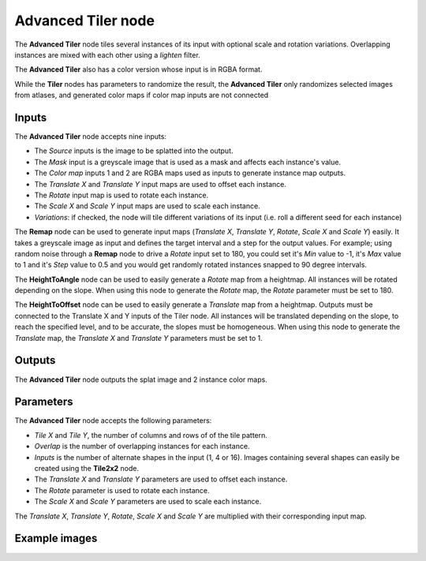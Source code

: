 Advanced Tiler node
~~~~~~~~~~~~~~~~~~~

The **Advanced Tiler** node tiles several instances of its input with optional scale and rotation variations.
Overlapping instances are mixed with each other using a *lighten* filter.

The **Advanced Tiler** also has a color version whose input is in RGBA format.

While the **Tiler** nodes has parameters to randomize the result, the **Advanced Tiler**
only randomizes selected images from atlases, and generated color maps if color map
inputs are not connected

.. image:: images/node_transform_tiler_advanced.png
	:align: center

Inputs
++++++

The **Advanced Tiler** node accepts nine inputs:

* The *Source* inputs is the image to be splatted into the output.
* The *Mask* input is a greyscale image that is used as a mask and affects each instance's value.
* The *Color map* inputs 1 and 2 are RGBA maps used as inputs to generate instance map outputs.
* The *Translate X* and *Translate Y* input maps are used to offset each instance.
* The *Rotate* input map is used to rotate each instance.
* The *Scale X* and *Scale Y* input maps are used to scale each instance.
* *Variations*: if checked, the node will tile different variations of its input
  (i.e. roll a different seed for each instance)

The **Remap** node can be used to generate input maps (*Translate X*, *Translate Y*, *Rotate*,
*Scale X* and *Scale Y*) easily. It takes a greyscale image as input and defines the
target interval and a step for the output values. For example; using random noise through a
**Remap** node to drive a *Rotate* input set to 180, you could set it's *Min* value to -1,
it's *Max* value to 1 and it's *Step* value to 0.5 and you would get randomly rotated instances
snapped to 90 degree intervals.

The **HeightToAngle** node can be used to easily generate a *Rotate* map from a
heightmap. All instances will be rotated depending on the slope. When using this
node to generate the *Rotate* map, the *Rotate* parameter must be set to 180.

The **HeightToOffset** node can be used to easily generate a *Translate* map from a
heightmap. Outputs must be connected to the Translate X and Y inputs of the Tiler node.
All instances will be translated depending on the slope, to reach the
specified level, and to be accurate, the slopes must be homogeneous. When using this
node to generate the *Translate* map, the *Translate X* and *Translate Y* parameters
must be set to 1.

Outputs
+++++++

The **Advanced Tiler** node outputs the splat image and 2 instance color maps.

Parameters
++++++++++

The **Advanced Tiler** node accepts the following parameters:

* *Tile X* and *Tile Y*, the number of columns and rows of of the tile pattern.
* *Overlap* is the number of overlapping instances for each instance.
* *Inputs* is the number of alternate shapes in the input (1, 4 or 16). Images containing several
  shapes can easily be created using the **Tile2x2** node.
* The *Translate X* and *Translate Y* parameters are used to offset each instance.
* The *Rotate* parameter is used to rotate each instance.
* The *Scale X* and *Scale Y* parameters are used to scale each instance.

The *Translate X*, *Translate Y*, *Rotate*, *Scale X* and *Scale Y* are multiplied
with their corresponding input map.

Example images
++++++++++++++

.. image:: images/node_transform_tiler_samples.png
	:align: center
